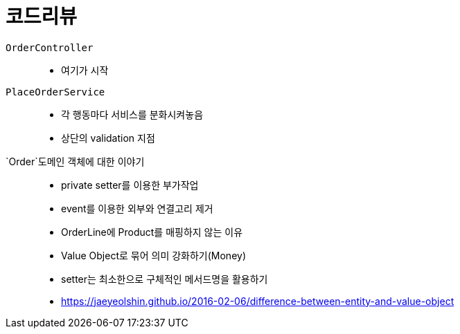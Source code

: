 = 코드리뷰

`OrderController`::
* 여기가 시작
`PlaceOrderService`::
* 각 행동마다 서비스를 분화시켜놓음
* 상단의 validation 지점
`Order`도메인 객체에 대한 이야기::
* private setter를 이용한 부가작업
* event를 이용한 외부와 연결고리 제거
* OrderLine에 Product를 매핑하지 않는 이유
* Value Object로 묶어 의미 강화하기(Money)
* setter는 최소한으로 구체적인 메서드명을 활용하기
* https://jaeyeolshin.github.io/2016-02-06/difference-between-entity-and-value-object
